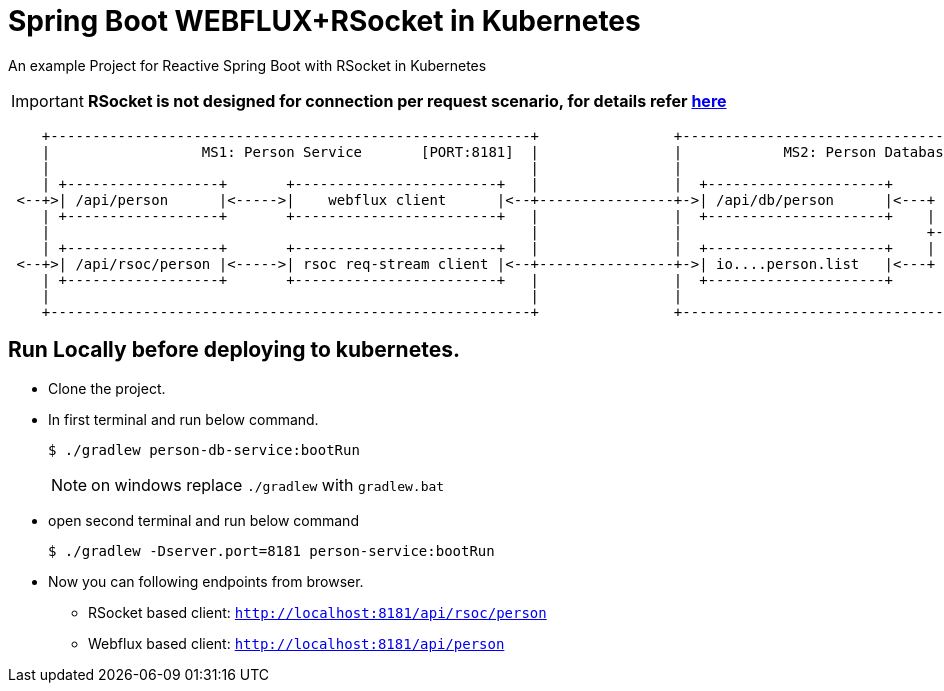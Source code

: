 = Spring Boot WEBFLUX+RSocket in Kubernetes

An example Project for Reactive Spring Boot with RSocket in Kubernetes

IMPORTANT: *RSocket is not designed for connection per request scenario, for details refer https://github.com/rsocket/rsocket-java/issues/911[here]*  


[ditaa]
----
    +---------------------------------------------------------+                +---------------------------------------------------------+
    |                  MS1: Person Service       [PORT:8181]  |                |            MS2: Person Database Service    [HTTP=8080]  |
    |                                                         |                |                                            [RSOC=9898]  |
    | +------------------+       +------------------------+   |                |  +---------------------+                                |
 <--+>| /api/person      |<----->|    webflux client      |<--+----------------+->| /api/db/person      |<---+     +------------------+  |
    | +------------------+       +------------------------+   |                |  +---------------------+    |     |{s}    H2         |  |
    |                                                         |                |                             +---->|                  |  |
    | +------------------+       +------------------------+   |                |  +---------------------+    |     |                  |  |
 <--+>| /api/rsoc/person |<----->| rsoc req-stream client |<--+----------------+->| io....person.list   |<---+     |                  |  |
    | +------------------+       +------------------------+   |                |  +---------------------+          +------------------+  |
    |                                                         |                |                                                         |
    +---------------------------------------------------------+                +---------------------------------------------------------+
----


== Run Locally before deploying to kubernetes.

* Clone the project.
* In first terminal and run below command.
+
----
$ ./gradlew person-db-service:bootRun
----
NOTE: on windows replace `./gradlew` with `gradlew.bat`

* open second terminal and run below command
+
----
$ ./gradlew -Dserver.port=8181 person-service:bootRun
----

* Now you can following endpoints from browser.
** RSocket based client: `http://localhost:8181/api/rsoc/person`
** Webflux based client: `http://localhost:8181/api/person`


